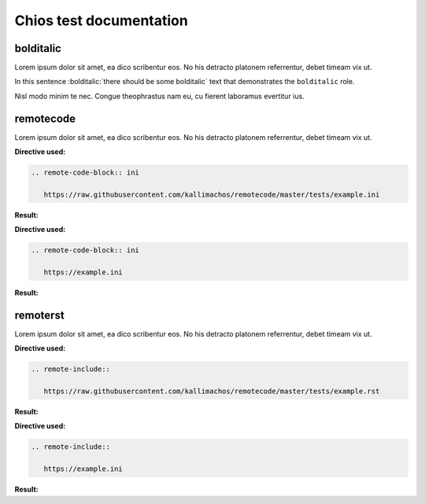 ========================
Chios test documentation
========================

bolditalic
~~~~~~~~~~

Lorem ipsum dolor sit amet, ea dico scribentur eos. No his detracto platonem
referrentur, debet timeam vix ut.

In this sentence :bolditalic:`there should be some bolditalic` text that
demonstrates the ``bolditalic`` role.

Nisl modo minim te nec. Congue theophrastus nam eu, cu fierent laboramus
evertitur ius.


remotecode
~~~~~~~~~~

Lorem ipsum dolor sit amet, ea dico scribentur eos. No his detracto platonem
referrentur, debet timeam vix ut.

**Directive used:**

.. code::

   .. remote-code-block:: ini

      https://raw.githubusercontent.com/kallimachos/remotecode/master/tests/example.ini

**Result:**

.. remote-code-block:: ini

   https://raw.githubusercontent.com/kallimachos/remotecode/master/tests/example.ini

**Directive used:**

.. code::

   .. remote-code-block:: ini

      https://example.ini

**Result:**

.. remote-code-block:: ini

   https://example.ini


remoterst
~~~~~~~~~

Lorem ipsum dolor sit amet, ea dico scribentur eos. No his detracto platonem
referrentur, debet timeam vix ut.

**Directive used:**

.. code::

   .. remote-include::

      https://raw.githubusercontent.com/kallimachos/remotecode/master/tests/example.rst

**Result:**

.. remote-include::

   https://raw.githubusercontent.com/kallimachos/remotecode/master/tests/example.rst

**Directive used:**

.. code::

   .. remote-include::

      https://example.ini

**Result:**

.. remote-include::

   https://example.ini
